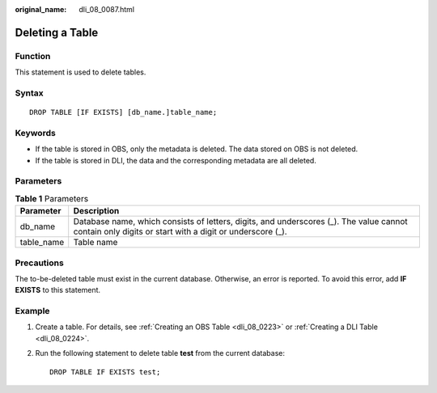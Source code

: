 :original_name: dli_08_0087.html

.. _dli_08_0087:

Deleting a Table
================

Function
--------

This statement is used to delete tables.

Syntax
------

::

   DROP TABLE [IF EXISTS] [db_name.]table_name;

Keywords
--------

-  If the table is stored in OBS, only the metadata is deleted. The data stored on OBS is not deleted.
-  If the table is stored in DLI, the data and the corresponding metadata are all deleted.

Parameters
----------

.. table:: **Table 1** Parameters

   +------------+------------------------------------------------------------------------------------------------------------------------------------------------------+
   | Parameter  | Description                                                                                                                                          |
   +============+======================================================================================================================================================+
   | db_name    | Database name, which consists of letters, digits, and underscores (_). The value cannot contain only digits or start with a digit or underscore (_). |
   +------------+------------------------------------------------------------------------------------------------------------------------------------------------------+
   | table_name | Table name                                                                                                                                           |
   +------------+------------------------------------------------------------------------------------------------------------------------------------------------------+

Precautions
-----------

The to-be-deleted table must exist in the current database. Otherwise, an error is reported. To avoid this error, add **IF EXISTS** to this statement.

Example
-------

#. Create a table. For details, see :ref:`Creating an OBS Table <dli_08_0223>` or :ref:`Creating a DLI Table <dli_08_0224>`.

#. Run the following statement to delete table **test** from the current database:

   ::

      DROP TABLE IF EXISTS test;
